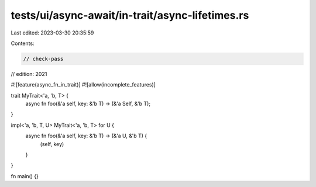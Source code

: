 tests/ui/async-await/in-trait/async-lifetimes.rs
================================================

Last edited: 2023-03-30 20:35:59

Contents:

.. code-block:: rs

    // check-pass
// edition: 2021

#![feature(async_fn_in_trait)]
#![allow(incomplete_features)]

trait MyTrait<'a, 'b, T> {
    async fn foo(&'a self, key: &'b T) -> (&'a Self, &'b T);
}

impl<'a, 'b, T, U> MyTrait<'a, 'b, T> for U {
    async fn foo(&'a self, key: &'b T) -> (&'a U, &'b T) {
        (self, key)
    }
}

fn main() {}


